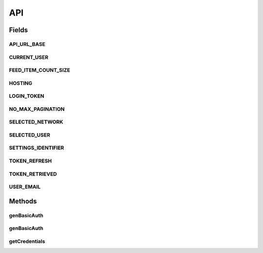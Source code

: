 .. java:import:: android.content Context

.. java:import:: android.content SharedPreferences

.. java:import:: android.util Base64

.. java:import:: android.util Log

.. java:import:: com.android.volley AuthFailureError

.. java:import:: com.android.volley NetworkError

.. java:import:: com.android.volley ParseError

.. java:import:: com.android.volley Request

.. java:import:: com.android.volley RequestQueue

.. java:import:: com.android.volley Response

.. java:import:: com.android.volley ServerError

.. java:import:: com.android.volley TimeoutError

.. java:import:: com.android.volley VolleyError

.. java:import:: com.android.volley.toolbox JsonArrayRequest

.. java:import:: com.android.volley.toolbox JsonObjectRequest

.. java:import:: com.android.volley.toolbox StringRequest

.. java:import:: org.codethechange.culturemesh.models City

.. java:import:: org.codethechange.culturemesh.models Country

.. java:import:: org.codethechange.culturemesh.models DatabaseNetwork

.. java:import:: org.codethechange.culturemesh.models Event

.. java:import:: org.codethechange.culturemesh.models FromLocation

.. java:import:: org.codethechange.culturemesh.models Language

.. java:import:: org.codethechange.culturemesh.models Location

.. java:import:: org.codethechange.culturemesh.models NearLocation

.. java:import:: org.codethechange.culturemesh.models Network

.. java:import:: org.codethechange.culturemesh.models Place

.. java:import:: org.codethechange.culturemesh.models PostReply

.. java:import:: org.codethechange.culturemesh.models Postable

.. java:import:: org.codethechange.culturemesh.models Putable

.. java:import:: org.codethechange.culturemesh.models Region

.. java:import:: org.codethechange.culturemesh.models User

.. java:import:: org.json JSONArray

.. java:import:: org.json JSONException

.. java:import:: org.json JSONObject

.. java:import:: java.io UnsupportedEncodingException

.. java:import:: java.nio.charset StandardCharsets

.. java:import:: java.util ArrayList

.. java:import:: java.util Date

.. java:import:: java.util HashMap

.. java:import:: java.util List

.. java:import:: java.util Map

.. java:import:: java.util.concurrent.atomic AtomicInteger

API
===

.. java:package:: org.codethechange.culturemesh
   :noindex:

.. java:type::  class API

   This API serves as the interface between the rest of the app and the CultureMesh servers. When another part of the app needs to request information, it calls API methods to obtain it. Similarly, API methods should be used to store, send, and update information. The API then handles requesting it from the CultureMesh servers.

Fields
------
API_URL_BASE
^^^^^^^^^^^^

.. java:field:: static final String API_URL_BASE
   :outertype: API

   Base of the URL all API endpoints use. For example, the \ ``/token``\  endpoint has the URL \ ``API_URL_BASE + "/token"``\ .

CURRENT_USER
^^^^^^^^^^^^

.. java:field:: static final String CURRENT_USER
   :outertype: API

   Identifier for the currently-signed-in user's ID. If no user is signed-in, this key should be removed from the preferences Example: \ ``settings.getLong(API.CURRENT_USER, -1)``\ .

FEED_ITEM_COUNT_SIZE
^^^^^^^^^^^^^^^^^^^^

.. java:field:: static final String FEED_ITEM_COUNT_SIZE
   :outertype: API

   The number of items (e.g. \ :java:ref:`org.codethechange.culturemesh.models.Post`\ s or \ :java:ref:`Event`\ s to fetch with each paginated request

HOSTING
^^^^^^^

.. java:field:: static final String HOSTING
   :outertype: API

LOGIN_TOKEN
^^^^^^^^^^^

.. java:field:: static final String LOGIN_TOKEN
   :outertype: API

   Settings identifier for the currently cached login token for the user. May be missing or expired. Expiration is tracked using \ :java:ref:`API.TOKEN_REFRESH`\ .

NO_MAX_PAGINATION
^^^^^^^^^^^^^^^^^

.. java:field:: static final String NO_MAX_PAGINATION
   :outertype: API

SELECTED_NETWORK
^^^^^^^^^^^^^^^^

.. java:field:: static final String SELECTED_NETWORK
   :outertype: API

   Identifier for the user's currently selected \ :java:ref:`Network`\ . This is used to save the network the user was last viewing so that network can be re-opened when the user navigates back. Example: \ ``settings.getLong(API.SELECTED_NETWORK, -1)``\ .

SELECTED_USER
^^^^^^^^^^^^^

.. java:field:: static final String SELECTED_USER
   :outertype: API

   The SharedPreferences key for communicating to ViewProfileActivity which user we are viewing.

SETTINGS_IDENTIFIER
^^^^^^^^^^^^^^^^^^^

.. java:field:: static final String SETTINGS_IDENTIFIER
   :outertype: API

   Identifier for the app's shared preferences. Example: \ ``SharedPreferences settings = getSharedPreferences(API.SETTINGS_IDENTIFIER, MODE_PRIVATE)``\

TOKEN_REFRESH
^^^^^^^^^^^^^

.. java:field:: static final int TOKEN_REFRESH
   :outertype: API

   Number of milliseconds to use a login token before refreshing it. Note that this is not how long the token is valid, just how often to refresh it. Refresh time must be shorter than the validity time.

   **See also:** :java:ref:`API.LOGIN_TOKEN`

TOKEN_RETRIEVED
^^^^^^^^^^^^^^^

.. java:field:: static final String TOKEN_RETRIEVED
   :outertype: API

   Settings identifier for when the current login token was retrieved. Stored as the number of milliseconds since the epoch.

   **See also:** :java:ref:`API.LOGIN_TOKEN`

USER_EMAIL
^^^^^^^^^^

.. java:field:: static final String USER_EMAIL
   :outertype: API

   Identifier for the currently-signed-in user's email. If no user is signed-in, this key should be removed from the preferences Example: \ ``settings.getLong(API.USER_EMAIL, -1)``\ .

Methods
-------
genBasicAuth
^^^^^^^^^^^^

.. java:method:: static String genBasicAuth(String email, String password)
   :outertype: API

   Generate from a username/email and password the string to put in the header of a request as the value of the \ ``Authorization``\  token in order to perform Basic Authentication. For example: \ ``headers.put("Authorization", genBasicAuth(email, password))``\ . A login token can be used if it is passed as the \ ``email``\ , in which case the \ ``password``\  is ignored by the server.

   :param email: Email or username of account to login as; can also be a login token
   :param password: Password to login with
   :return: Value that should be passed in the header as the value of \ ``Authorization``\

genBasicAuth
^^^^^^^^^^^^

.. java:method:: static String genBasicAuth(String token)
   :outertype: API

   Generate from a login token the string to put in the header of a request as the value of the \ ``Authorization``\  token in order to perform Basic Authentication. For example: \ ``headers.put("Authorization", genBasicAuth(token))``\ .

   :param token: Login token to authenticate to server
   :return: Value that should be passed in the header as the value of \ ``Authorization``\

getCredentials
^^^^^^^^^^^^^^

.. java:method:: static String getCredentials()
   :outertype: API

   Use this method to append our credentials to our server requests. For now, we are using a static API key. In the future, we are going to want to pass session tokens.

   :return: credentials string to be appended to request url as a param.

